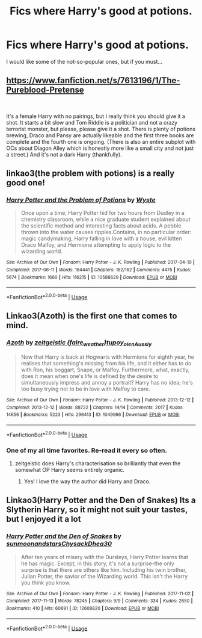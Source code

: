 #+TITLE: Fics where Harry's good at potions.

* Fics where Harry's good at potions.
:PROPERTIES:
:Author: frostking104
:Score: 18
:DateUnix: 1573541423.0
:DateShort: 2019-Nov-12
:FlairText: Request
:END:
I would like some of the not-so-popular ones, but if you must...


** [[https://www.fanfiction.net/s/7613196/1/The-Pureblood-Pretense]]

​

It's a female Harry with no pairings, but I really think you should give it a shot. It starts a bit slow and Tom Riddle is a politician and not a crazy terrorist monster, but please, please give it a shot. There is plenty of potions brewing, Draco and Pansy are actually likeable and the first three books are complete and the fourth one is ongoing. (There is also an entire subplot with OCs about Diagon Alley which is honestly more like a small city and not just a street.) And it's not a dark Harry (thankfully).
:PROPERTIES:
:Author: u-useless
:Score: 7
:DateUnix: 1573554061.0
:DateShort: 2019-Nov-12
:END:


** linkao3(the problem with potions) is a really good one!
:PROPERTIES:
:Author: orangedarkchocolate
:Score: 5
:DateUnix: 1573563279.0
:DateShort: 2019-Nov-12
:END:

*** [[https://archiveofourown.org/works/10588629][*/Harry Potter and the Problem of Potions/*]] by [[https://www.archiveofourown.org/users/Wyste/pseuds/Wyste][/Wyste/]]

#+begin_quote
  Once upon a time, Harry Potter hid for two hours from Dudley in a chemistry classroom, while a nice graduate student explained about the scientific method and interesting facts about acids. A pebble thrown into the water causes ripples.Contains, in no particular order: magic candymaking, Harry falling in love with a house, evil kitten Draco Malfoy, and Hermione attempting to apply logic to the wizarding world.
#+end_quote

^{/Site/:} ^{Archive} ^{of} ^{Our} ^{Own} ^{*|*} ^{/Fandom/:} ^{Harry} ^{Potter} ^{-} ^{J.} ^{K.} ^{Rowling} ^{*|*} ^{/Published/:} ^{2017-04-10} ^{*|*} ^{/Completed/:} ^{2017-06-11} ^{*|*} ^{/Words/:} ^{184441} ^{*|*} ^{/Chapters/:} ^{162/162} ^{*|*} ^{/Comments/:} ^{4475} ^{*|*} ^{/Kudos/:} ^{5674} ^{*|*} ^{/Bookmarks/:} ^{1660} ^{*|*} ^{/Hits/:} ^{116215} ^{*|*} ^{/ID/:} ^{10588629} ^{*|*} ^{/Download/:} ^{[[https://archiveofourown.org/downloads/10588629/Harry%20Potter%20and%20the.epub?updated_at=1571473306][EPUB]]} ^{or} ^{[[https://archiveofourown.org/downloads/10588629/Harry%20Potter%20and%20the.mobi?updated_at=1571473306][MOBI]]}

--------------

*FanfictionBot*^{2.0.0-beta} | [[https://github.com/tusing/reddit-ffn-bot/wiki/Usage][Usage]]
:PROPERTIES:
:Author: FanfictionBot
:Score: 3
:DateUnix: 1573563293.0
:DateShort: 2019-Nov-12
:END:


** Linkao3(Azoth) is the first one that comes to mind.
:PROPERTIES:
:Author: i_atent_ded
:Score: 4
:DateUnix: 1573547504.0
:DateShort: 2019-Nov-12
:END:

*** [[https://archiveofourown.org/works/1049966][*/Azoth/*]] by [[https://www.archiveofourown.org/users/faire_weather/pseuds/zeitgeistic/users/tupoy_olen/pseuds/tupoy_olen/users/Aussiy/pseuds/Aussiy][/zeitgeistic (faire_weather)tupoy_olenAussiy/]]

#+begin_quote
  Now that Harry is back at Hogwarts with Hermione for eighth year, he realises that something's missing from his life, and it either has to do with Ron, his boggart, Snape, or Malfoy. Furthermore, what, exactly, does it mean when one's life is defined by the desire to simultaneously impress and annoy a portrait? Harry has no idea; he's too busy trying not to be in love with Malfoy to care.
#+end_quote

^{/Site/:} ^{Archive} ^{of} ^{Our} ^{Own} ^{*|*} ^{/Fandom/:} ^{Harry} ^{Potter} ^{-} ^{J.} ^{K.} ^{Rowling} ^{*|*} ^{/Published/:} ^{2013-12-12} ^{*|*} ^{/Completed/:} ^{2013-12-12} ^{*|*} ^{/Words/:} ^{88722} ^{*|*} ^{/Chapters/:} ^{14/14} ^{*|*} ^{/Comments/:} ^{2017} ^{*|*} ^{/Kudos/:} ^{14656} ^{*|*} ^{/Bookmarks/:} ^{5223} ^{*|*} ^{/Hits/:} ^{296413} ^{*|*} ^{/ID/:} ^{1049966} ^{*|*} ^{/Download/:} ^{[[https://archiveofourown.org/downloads/1049966/Azoth.epub?updated_at=1572388683][EPUB]]} ^{or} ^{[[https://archiveofourown.org/downloads/1049966/Azoth.mobi?updated_at=1572388683][MOBI]]}

--------------

*FanfictionBot*^{2.0.0-beta} | [[https://github.com/tusing/reddit-ffn-bot/wiki/Usage][Usage]]
:PROPERTIES:
:Author: FanfictionBot
:Score: 2
:DateUnix: 1573547521.0
:DateShort: 2019-Nov-12
:END:


*** One of my all time favorites. Re-read it every so often.
:PROPERTIES:
:Author: TwoCagedBirds
:Score: 2
:DateUnix: 1573572747.0
:DateShort: 2019-Nov-12
:END:

**** zeitgeistic does Harry's characterisation so brilliantly that even the somewhat OP Harry seems entirely organic.
:PROPERTIES:
:Author: i_atent_ded
:Score: 2
:DateUnix: 1573612055.0
:DateShort: 2019-Nov-13
:END:

***** Yes! I love the way the author did Harry and Draco.
:PROPERTIES:
:Author: TwoCagedBirds
:Score: 1
:DateUnix: 1573666145.0
:DateShort: 2019-Nov-13
:END:


** Linkao3(Harry Potter and the Den of Snakes) Its a Slytherin Harry, so it might not suit your tastes, but I enjoyed it a lot
:PROPERTIES:
:Author: FinnD25
:Score: 3
:DateUnix: 1573557219.0
:DateShort: 2019-Nov-12
:END:

*** [[https://archiveofourown.org/works/12608820][*/Harry Potter and the Den of Snakes/*]] by [[https://www.archiveofourown.org/users/sunmoonandstars/pseuds/sunmoonandstars/users/Chysack/pseuds/Chysack/users/Dhea30/pseuds/Dhea30][/sunmoonandstarsChysackDhea30/]]

#+begin_quote
  After ten years of misery with the Dursleys, Harry Potter learns that he has magic. Except, in this story, it's not a surprise-the only surprise is that there are others like him. Including his twin brother, Julian Potter, the savior of the Wizarding world. This isn't the Harry you think you know.
#+end_quote

^{/Site/:} ^{Archive} ^{of} ^{Our} ^{Own} ^{*|*} ^{/Fandom/:} ^{Harry} ^{Potter} ^{-} ^{J.} ^{K.} ^{Rowling} ^{*|*} ^{/Published/:} ^{2017-11-02} ^{*|*} ^{/Completed/:} ^{2017-11-13} ^{*|*} ^{/Words/:} ^{78245} ^{*|*} ^{/Chapters/:} ^{9/9} ^{*|*} ^{/Comments/:} ^{334} ^{*|*} ^{/Kudos/:} ^{2650} ^{*|*} ^{/Bookmarks/:} ^{410} ^{*|*} ^{/Hits/:} ^{60691} ^{*|*} ^{/ID/:} ^{12608820} ^{*|*} ^{/Download/:} ^{[[https://archiveofourown.org/downloads/12608820/Harry%20Potter%20and%20the%20Den.epub?updated_at=1570078471][EPUB]]} ^{or} ^{[[https://archiveofourown.org/downloads/12608820/Harry%20Potter%20and%20the%20Den.mobi?updated_at=1570078471][MOBI]]}

--------------

*FanfictionBot*^{2.0.0-beta} | [[https://github.com/tusing/reddit-ffn-bot/wiki/Usage][Usage]]
:PROPERTIES:
:Author: FanfictionBot
:Score: 2
:DateUnix: 1573557233.0
:DateShort: 2019-Nov-12
:END:
